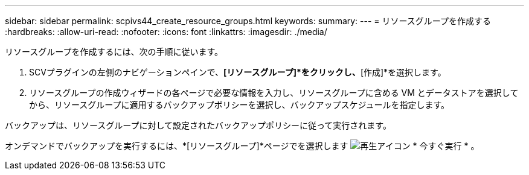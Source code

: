 ---
sidebar: sidebar 
permalink: scpivs44_create_resource_groups.html 
keywords:  
summary:  
---
= リソースグループを作成する
:hardbreaks:
:allow-uri-read: 
:nofooter: 
:icons: font
:linkattrs: 
:imagesdir: ./media/


[role="lead"]
リソースグループを作成するには、次の手順に従います。

. SCVプラグインの左側のナビゲーションペインで、*[リソースグループ]*をクリックし、*[作成]*を選択します。
. リソースグループの作成ウィザードの各ページで必要な情報を入力し、リソースグループに含める VM とデータストアを選択してから、リソースグループに適用するバックアップポリシーを選択し、バックアップスケジュールを指定します。


バックアップは、リソースグループに対して設定されたバックアップポリシーに従って実行されます。

オンデマンドでバックアップを実行するには、*[リソースグループ]*ページでを選択します image:scpivs44_image38.png["再生アイコン"] * 今すぐ実行 * 。
